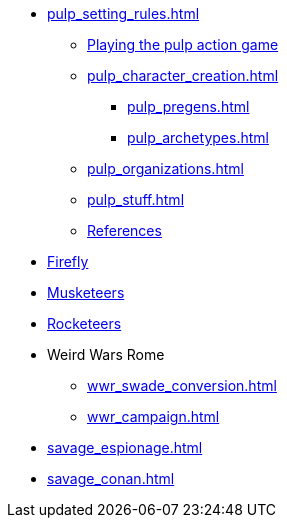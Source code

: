 // * Settings
* xref:pulp_setting_rules.adoc[]
** xref:pulp_intro.adoc[Playing the pulp action game]
** xref:pulp_character_creation.adoc[]
*** xref:pulp_pregens.adoc[]
*** xref:pulp_archetypes.adoc[]
** xref:pulp_organizations.adoc[]
** xref:pulp_stuff.adoc[]
** xref:pulp_colophon.adoc[References]
* xref:firefly_swade.adoc[Firefly]
* xref:Savage_Musketeers.adoc[Musketeers]
* xref:Savage_Three_Rocketeers.adoc[Rocketeers]
// ** xref:_dtoa_chases.adoc[Pulp Chases]
// * xref:savage_top_secret.adoc[]
* Weird Wars Rome
** xref:wwr_swade_conversion.adoc[]
// *** xref:wwr_bestiary.adoc[]
** xref:wwr_campaign.adoc[]
* xref:savage_espionage.adoc[]
* xref:savage_conan.adoc[]